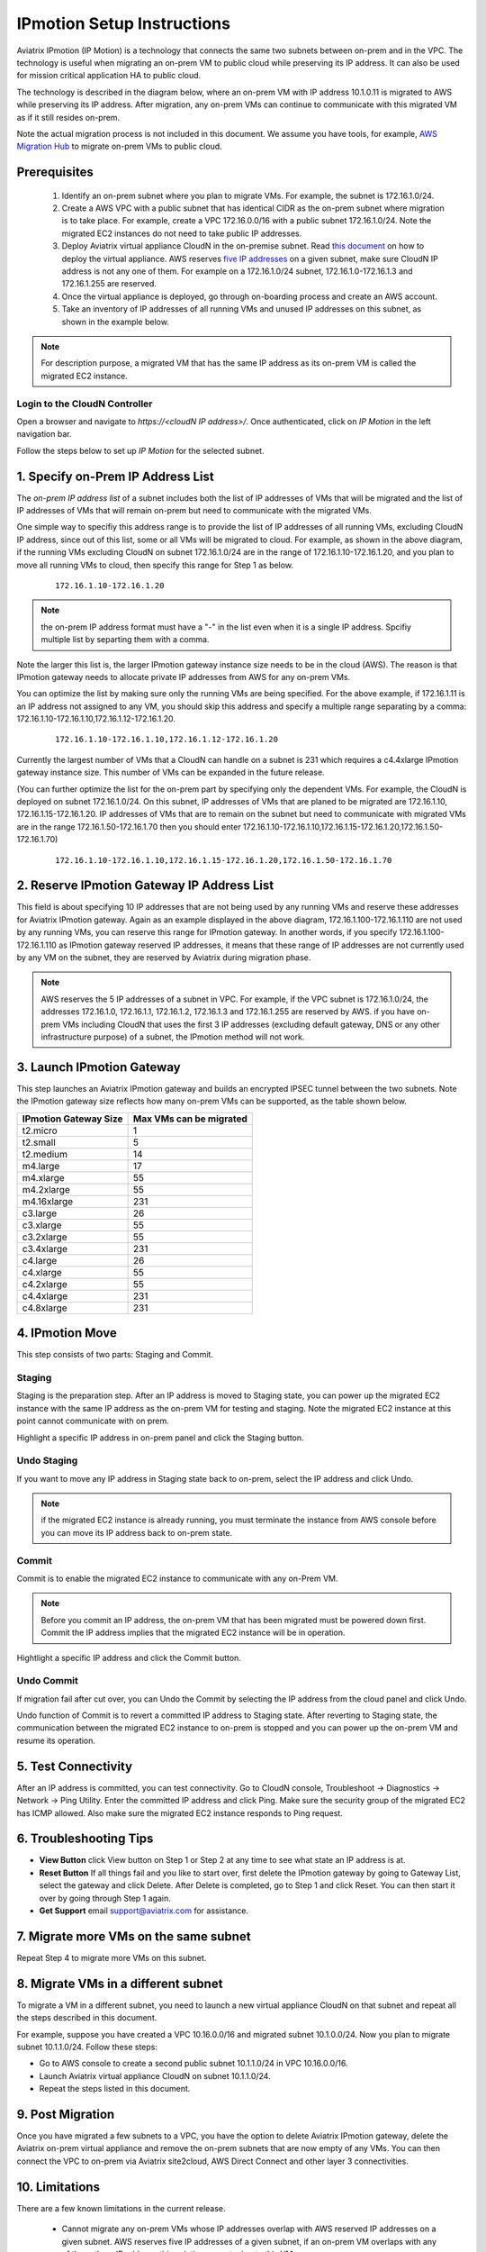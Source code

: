 .. meta::
  :description: IP motion Ref Design
  :keywords: AWS Migration, DR, Disaster Recovery, aviatrix, Preserving IP address, IPmotion, ip motion


=================================
IPmotion Setup Instructions
=================================

Aviatrix IPmotion (IP Motion) is a technology that connects the same two subnets between on-prem and in the VPC. The technology is useful when migrating an on-prem VM to public cloud while preserving its IP address. It can also be used
for mission critical application HA to public cloud. 

The technology is described in the diagram below, where an on-prem VM with IP address 10.1.0.11 is migrated to AWS
while preserving its IP address. After migration, any on-prem VMs can continue to communicate with this migrated VM
as if it still resides on-prem. 

Note the actual migration process is not included in this document. We assume you have tools, for example, `AWS Migration Hub <https://aws.amazon.com/migration-hub/>`_ to migrate on-prem VMs to public cloud. 

 |image0|

Prerequisites
--------------

 1. Identify an on-prem subnet where you plan to migrate VMs. For example, the subnet is 172.16.1.0/24.
 #.  Create a AWS VPC with a public subnet that has identical CIDR as the on-prem subnet where migration is to take place. For example, create a VPC 172.16.0.0/16 with a public subnet 172.16.1.0/24. Note the migrated EC2 instances do not need to take public IP addresses.  

 #. Deploy Aviatrix virtual appliance CloudN in the on-premise subnet.  Read `this document <http://docs.aviatrix.com/StartUpGuides/CloudN-Startup-Guide.html>`_ on how to deploy the virtual appliance. AWS reserves `five IP addresses <http://docs.aws.amazon.com/AmazonVPC/latest/UserGuide/VPC_Subnets.html#vpc-sizing-ipv4>`__ on a given subnet, make sure CloudN IP address is not any one of them. For example on a 172.16.1.0/24 subnet, 172.16.1.0-172.16.1.3 and 172.16.1.255 are reserved. 

 #. Once the virtual appliance is deployed, go through on-boarding process and create an AWS account. 

 #. Take an inventory of IP addresses of all running VMs and unused IP addresses on this subnet, as shown in the example below. 

  |image1|


.. note::
   For description purpose, a migrated VM that has the same IP address as its on-prem VM is called the migrated EC2 instance.

Login to the CloudN Controller
^^^^^^^^^^^^^^^^^^^^^^^^^^^^^^
Open a browser and navigate to `https://<cloudN IP address>/`.  Once authenticated, click on `IP Motion` in the left navigation bar.

Follow the steps below to set up `IP Motion` for the selected subnet.


1. Specify on-Prem IP Address List
-------------------------------------------

The `on-prem IP address list` of a subnet includes both the list of IP addresses of VMs that will be
migrated and the list of IP addresses of VMs that will remain on-prem 
but need to communicate with the migrated VMs. 

One simple way to specifiy this address range is to provide the list of IP addresses of 
all running VMs, excluding CloudN IP address, since out of this list, 
some or all VMs will be migrated to cloud. For example, as shown in the above diagram, 
if the running VMs excluding CloudN on subnet 172.16.1.0/24 are in the range of 172.16.1.10-172.16.1.20, 
and you plan to move all running VMs to cloud, then specify this range for Step 1 as below.  

    ::

      172.16.1.10-172.16.1.20

.. Note:: the on-prem IP address format must have a "-" in the list even when it is a single IP address. Spcifiy multiple list by separting them with a comma. 

..

Note the larger this list is, the larger IPmotion gateway instance size needs to be in the cloud (AWS). 
The reason is that IPmotion gateway needs to allocate private IP addresses from AWS
for any on-prem VMs. 

You can optimize the list by making sure only the running VMs are being specified. For the above example, if 172.16.1.11 is an IP address not assigned to any VM, you should skip this address and specify a multiple range separating by a comma: 172.16.1.10-172.16.1.10,172.16.1.12-172.16.1.20. 

    ::
     
      172.16.1.10-172.16.1.10,172.16.1.12-172.16.1.20


Currently the largest number of VMs that a CloudN can handle on a subnet is 231 which requires a c4.4xlarge IPmotion gateway instance size. This number of VMs can be expanded in the future release. 

(You can further optimize the list for the on-prem part by specifying only the 
dependent VMs. 
For example, the CloudN is deployed on subnet 172.16.1.0/24. On this subnet, IP addresses of VMs that are planed to be migrated are 
172.16.1.10, 172.16.1.15-172.16.1.20. 
IP addresses of VMs that are to remain on the subnet but need to 
communicate with migrated VMs are in the range 172.16.1.50-172.16.1.70
then you should enter 
172.16.1.10-172.16.1.10,172.16.1.15-172.16.1.20,172.16.1.50-172.16.1.70)

  ::

   172.16.1.10-172.16.1.10,172.16.1.15-172.16.1.20,172.16.1.50-172.16.1.70


2. Reserve IPmotion Gateway IP Address List
--------------------------------------------

This field is about specifying 10 IP addresses that are not being used by 
any running VMs and reserve these addresses for Aviatrix IPmotion gateway. Again as an example displayed in 
the above diagram, 172.16.1.100-172.16.1.110 are not used by any running VMs, you can reserve this range
for IPmotion gateway. In another words, 
if you specify 172.16.1.100-172.16.1.110 as IPmotion gateway reserved IP addresses, 
it means that these range of IP addresses are not currently used by any VM on 
the subnet, they are reserved by Aviatrix during migration phase. 

.. Note:: AWS reserves the 5 IP addresses of a subnet in VPC. For example, if the VPC subnet is 172.16.1.0/24, the addresses 172.16.1.0, 172.16.1.1, 172.16.1.2, 172.16.1.3 and 172.16.1.255 are reserved by AWS.  if you have on-prem VMs including CloudN that uses the first 3 IP addresses (excluding default gateway, DNS or any other infrastructure purpose) of a subnet, the IPmotion method will not work. 

..


3. Launch IPmotion Gateway
----------------------------

This step launches an Aviatrix IPmotion gateway and builds an encrypted IPSEC tunnel between the two subnets. 
Note the IPmotion gateway size reflects how many on-prem VMs can be supported, as 
the table shown below.

===============================    ================================================================================
**IPmotion Gateway Size**           **Max VMs can be migrated**
===============================    ================================================================================
t2.micro                           1
t2.small                           5
t2.medium                          14
m4.large                           17
m4.xlarge                          55
m4.2xlarge                         55
m4.16xlarge                        231
c3.large                           26
c3.xlarge                          55
c3.2xlarge                         55
c3.4xlarge                         231
c4.large                           26
c4.xlarge                          55
c4.2xlarge                         55
c4.4xlarge                         231
c4.8xlarge                         231
===============================    ================================================================================


4. IPmotion Move
------------------

This step consists of two parts: Staging and Commit. 

Staging
^^^^^^^^
Staging is the preparation step. After an IP address is moved to Staging state, 
you can power up the migrated EC2 instance with the same IP address as the on-prem VM  
for testing and staging. Note the migrated EC2 instance at this point cannot communicate with on prem.

Highlight a specific IP address in on-prem panel and click the Staging button. 

Undo Staging
^^^^^^^^^^^^
If you want to move any IP address in Staging state back to on-prem, select the IP address and click Undo. 

.. Note:: if the migrated EC2 instance is already running, you must terminate the instance from AWS console before you can move its IP address back to on-prem state. 

..


Commit
^^^^^^^^
Commit is to enable the migrated EC2 instance to communicate with any on-Prem VM. 

.. Note:: Before you commit an IP address, the on-prem VM that has been migrated must be powered down first. Commit the IP address implies that the migrated EC2 instance will be in operation. 
..

Hightlight a specific IP address and click the Commit button. 

Undo Commit
^^^^^^^^^^^

If migration fail after cut over, you can Undo the Commit by 
selecting the IP address from the cloud panel and click Undo.  

Undo function of Commit is to revert a committed IP address to Staging state. After reverting to Staging state, 
the communication between the migrated EC2 instance to on-prem is stopped and you can power up the on-prem VM and resume its operation. 


5. Test Connectivity
---------------------

After an IP address is committed, you can test connectivity. 
Go to CloudN console, Troubleshoot -> Diagnostics -> Network -> Ping Utility. Enter the committed IP address
and click Ping. Make sure the security group of the migrated EC2 has ICMP allowed. Also make sure the 
migrated EC2 instance responds to Ping request.  

6. Troubleshooting Tips
-----------------------

- **View Button** click View button on Step 1 or Step 2 at any time to see what state an IP address is at.  
- **Reset Button** If all things fail and you like to start over, first delete the IPmotion gateway by going to Gateway List, select the gateway and click Delete. After Delete is completed, go to Step 1 and click Reset. You can then start it over by going through Step 1 again.  
- **Get Support** email support@aviatrix.com for assistance. 

7. Migrate more VMs on the same subnet
---------------------------------------

Repeat Step 4 to migrate more VMs on this subnet.

8. Migrate VMs in a different subnet
-------------------------------------

To migrate a VM in a different subnet, you need to launch a new virtual appliance CloudN on that subnet 
and repeat all the steps described in this document. 

For example, suppose you have created a VPC 10.16.0.0/16 and migrated subnet 10.1.0.0/24. Now you plan to migrate subnet 10.1.1.0/24. Follow these steps:

- Go to AWS console to create a second public subnet 10.1.1.0/24 in VPC 10.16.0.0/16. 
- Launch Aviatrix virtual appliance CloudN on subnet 10.1.1.0/24.
- Repeat the steps listed in this document.  

9. Post Migration
------------------

Once you have migrated a few subnets to a VPC, you have the option to delete Aviatrix IPmotion gateway, delete the Aviatrix on-prem virtual appliance 
and remove the on-prem subnets that are now empty of any VMs. 
You can then connect the VPC to on-prem via Aviatrix site2cloud, 
AWS Direct Connect and other layer 3 connectivities. 

10. Limitations
----------------

There are a few known limitations in the current release. 

  - Cannot migrate any on-prem VMs whose IP addresses overlap with AWS reserved IP addresses on a given subnet. AWS reserves five IP addresses of a given subnet, if an on-prem VM overlaps with any of these three IP address, this solution cannot migrate this VM. 

  - VPC CIDR cannot be 192.168.0.0/16. In the 192.168.0.0 range, the largest CIDR is 192.168.0.0/17. 

  - The maximum number of on-prem VMs can be migrated per subnet is 231.

  - Aviatrix IPmotion solution is deployed on a per subnet bases, the maximum throughput per gateway is 1Gbps for IPSec performance.

 
.. |image0| image:: ipmotion_media/ipmotion.png
   :width: 5.55625in
   :height: 3.26548in

.. |image1| image:: ipmotion_media/ipmotion-range-display.png
   :width: 5.55625in
   :height: 3.26548in

.. disqus::
